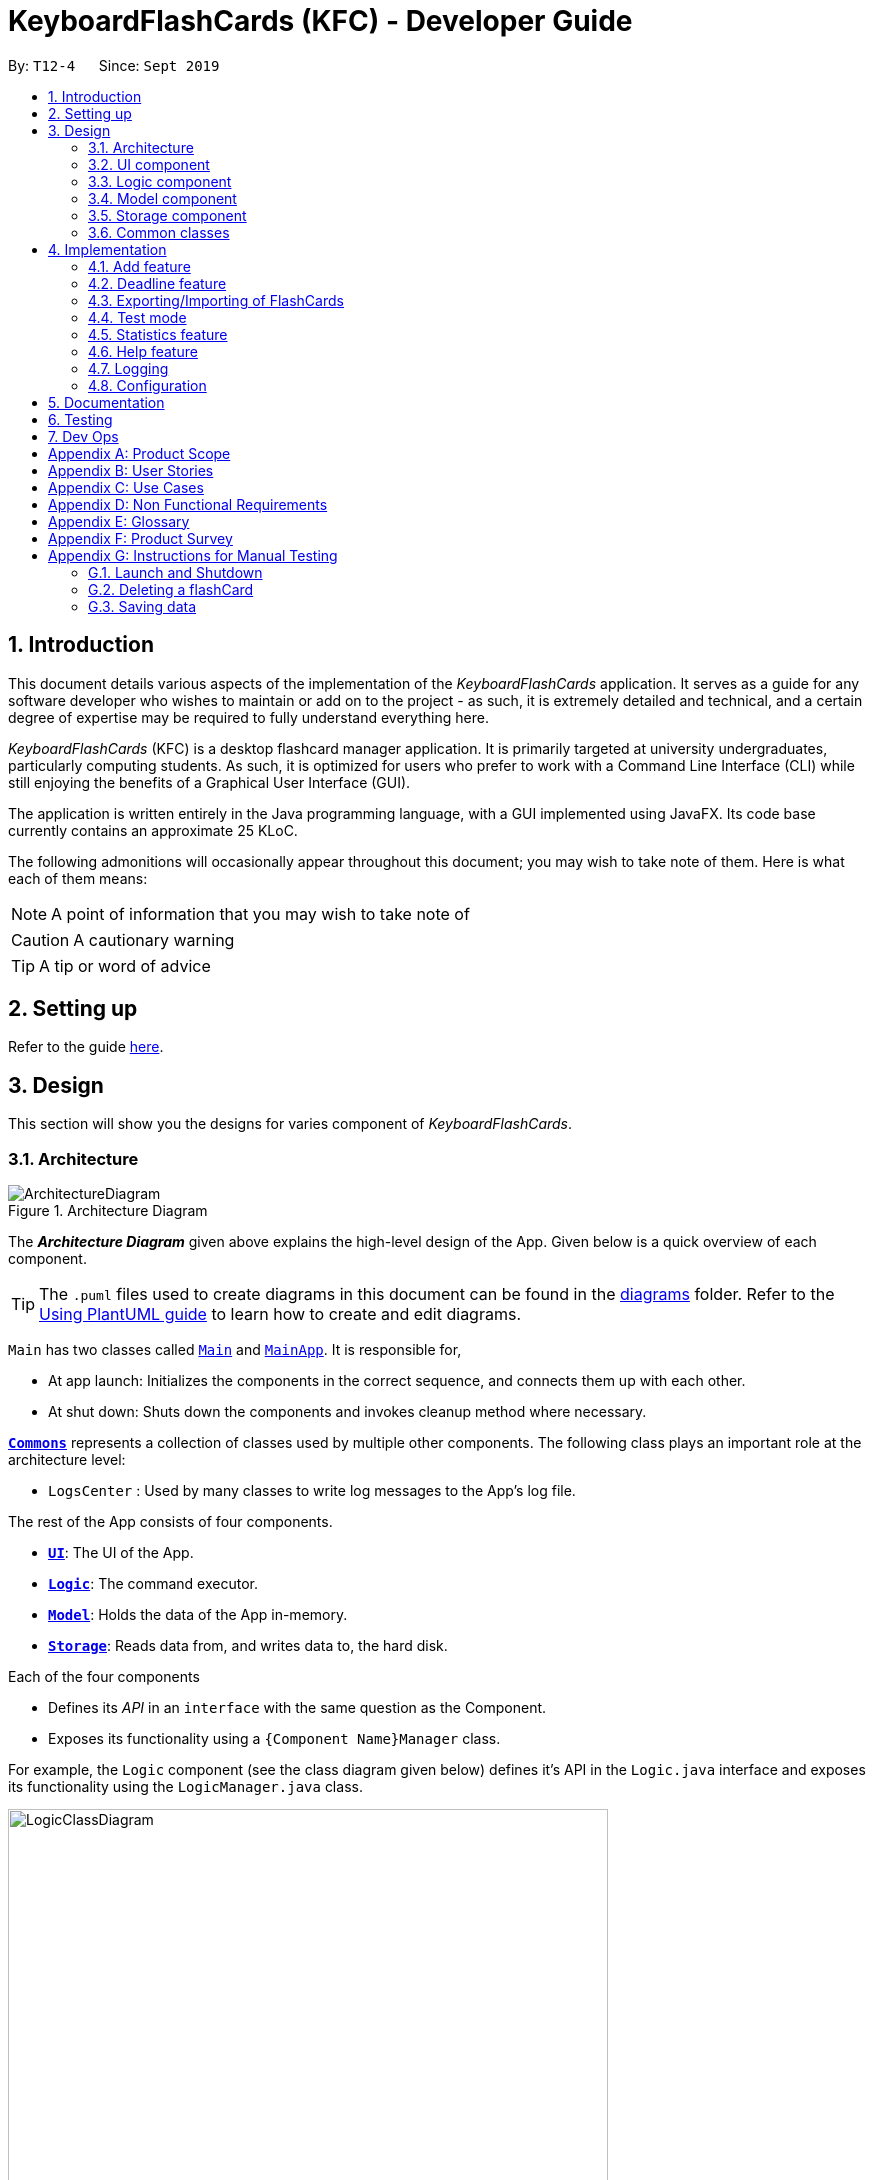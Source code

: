 = KeyboardFlashCards (KFC) - Developer Guide
:site-section: DeveloperGuide
:toc:
:toc-title:
:toc-placement: preamble
:sectnums:
:imagesDir: images
:stylesDir: stylesheets
:xrefstyle: full
ifdef::env-github[]
:tip-caption: :bulb:
:note-caption: :information_source:
:warning-caption: :warning:
endif::[]
:repoURL: https://github.com/se-edu/addressbook-level3/tree/master

By: `T12-4`      Since: `Sept 2019`

//@@author LeowWB

== Introduction

This document details various aspects of the implementation of the _KeyboardFlashCards_ application. It serves as
a guide for any software developer who wishes to maintain or add on to the project - as such, it is extremely
detailed and technical, and a certain degree of expertise may be required to fully understand everything here.

_KeyboardFlashCards_ (KFC) is a desktop flashcard manager application. It is primarily targeted at university
undergraduates, particularly computing students. As such, it is optimized for users who prefer to work with a
Command Line Interface (CLI) while still enjoying the benefits of a Graphical User Interface (GUI).

The application is written entirely in the Java programming language, with a GUI implemented using JavaFX. Its code base
currently contains an approximate 25 KLoC.

The following admonitions will occasionally appear throughout this document; you may wish to take note of them.
Here is what each of them means:

NOTE: A point of information that you may wish to take note of

CAUTION: A cautionary warning

TIP: A tip or word of advice

//@@author

== Setting up

Refer to the guide <<SettingUp#, here>>.

== Design
This section will show you the designs for varies component of _KeyboardFlashCards_.
[[Design-Architecture]]
=== Architecture

.Architecture Diagram
image::ArchitectureDiagram.png[]

The *_Architecture Diagram_* given above explains the high-level design of the App. Given below is a quick overview of each component.

[TIP]
The `.puml` files used to create diagrams in this document can be found in the link:{repoURL}/docs/diagrams/[diagrams] folder.
Refer to the <<UsingPlantUml#, Using PlantUML guide>> to learn how to create and edit diagrams.

`Main` has two classes called link:{repoURL}/src/main/java/seedu/address/Main.java[`Main`] and link:{repoURL}/src/main/java/seedu/address/MainApp.java[`MainApp`]. It is responsible for,

* At app launch: Initializes the components in the correct sequence, and connects them up with each other.
* At shut down: Shuts down the components and invokes cleanup method where necessary.

<<Design-Commons,*`Commons`*>> represents a collection of classes used by multiple other components.
The following class plays an important role at the architecture level:

* `LogsCenter` : Used by many classes to write log messages to the App's log file.

The rest of the App consists of four components.

* <<Design-Ui,*`UI`*>>: The UI of the App.
* <<Design-Logic,*`Logic`*>>: The command executor.
* <<Design-Model,*`Model`*>>: Holds the data of the App in-memory.
* <<Design-Storage,*`Storage`*>>: Reads data from, and writes data to, the hard disk.

Each of the four components

* Defines its _API_ in an `interface` with the same question as the Component.
* Exposes its functionality using a `{Component Name}Manager` class.

For example, the `Logic` component (see the class diagram given below) defines it's API in the `Logic.java` interface and exposes its functionality using the `LogicManager.java` class.

.Class Diagram of the Logic Component
image::LogicClassDiagram.png[width = "600"]

[discrete]
==== How the architecture components interact with each other

The _Sequence Diagram_ below shows how the components interact with each other for the scenario where the user issues the command `delete 1`.

.Component interactions for `delete 1` command
image::ArchitectureSequenceDiagram.png[width = "600"]

The sections below give more details of each component.

[[Design-Ui]]
=== UI component

.Structure of the UI Component
image::UiClassDiagram.png[width = "600"]

*API* : link:{repoURL}/src/main/java/seedu/address/ui/Ui.java[`Ui.java`]

The UI consists of a `MainWindow` that is made up of parts e.g.`CategoryListPane`, `CommandBox`, `ResultDisplay`, `FlashCardListPanel`, `StatusBarFooter`, `DeadlineListPane` etc. All these, including the `MainWindow`, inherit from the abstract `UiPart` class.

The `UI` component uses JavaFx UI framework. The layout of these UI parts are defined in matching `.fxml` files that are in the `src/main/resources/view` folder. For example, the layout of the link:{repoURL}/src/main/java/seedu/address/ui/MainWindow.java[`MainWindow`] is specified in link:{repoURL}/src/main/resources/view/MainWindow.fxml[`MainWindow.fxml`]

The `UI` component,

* Executes user commands using the `Logic` component.
* Listens for changes to `Model` data so that the UI can be updated with the modified data.

[[Design-Logic]]
=== Logic component

[[fig-LogicClassDiagram]]
.Structure of the Logic Component
image::LogicClassDiagram.png[width = "600"]

*API* :
link:{repoURL}/src/main/java/seedu/address/logic/Logic.java[`Logic.java`]

.  `Logic` uses the `FlashCardsParser` class to parse the user command.
.  This results in a `Command` object which is executed by the `LogicManager`.
.  The command execution can affect the `Model` (e.g. adding a flashCard).
.  The result of the command execution is encapsulated as a `CommandResult` object which is passed back to the `Ui`.
.  In addition, the `CommandResult` object can also instruct the `Ui` to perform certain actions, such as displaying help to the user.

Given below is the Sequence Diagram for interactions within the `Logic` component for the `execute("delete 1")` API call.

.Interactions Inside the Logic Component for the `delete 1` Command
image::DeleteSequenceDiagram.png[width = "600"]

NOTE: The lifeline for `DeleteCommandParser` should end at the destroy marker (X) but due to a limitation of PlantUML, the lifeline reaches the end of diagram.

[[Design-Model]]
=== Model component

.Structure of the Model Component
image::ModelClassDiagram.png[width = "600"]

*API* : link:{repoURL}/src/main/java/seedu/address/model/Model.java[`Model.java`]

The `Model`,

* stores a `UserPref` object that represents the user's preferences.
* stores the KeyboardFlashCards' data.
* exposes an unmodifiable `ObservableList<FlashCard>` that can be 'observed' e.g. the UI can be bound to this list so that the UI automatically updates when the data in the list change.
* does not depend on any of the other three components.

[NOTE]
As a more OOP model, we can store a `Category` list in `KeyboardFlashCards`, which `FlashCard` can reference. This would allow `KeyboardFlashCards` to only require one `Category` object per unique `Category`, instead of each `Flashcard` needing their own `Category` object. An example of how such a model may look like is given below. +
 +
image:BetterModelClassDiagram.png[width = "300"]

[[Design-Storage]]
=== Storage component

.Structure of the Storage Component
image::StorageClassDiagram.png[width = "600"]

*API* : link:{repoURL}/src/main/java/seedu/address/storage/Storage.java[`Storage.java`]

The `Storage` component,

* can save `UserPref` objects in json format and read it back.
* can save the KeyboardFlashCards data in json format and read it back.

[[Design-Commons]]
=== Common classes

Classes used by multiple components are in the `seedu.addressbook.commons` package.

== Implementation

This section describes some noteworthy details on how certain features are implemented.

//@@author shutingy
// tag::addflashcard[]
=== Add feature
==== Implementation

The add feature allows the user to add flashcard with compulsory field of `QUESTION` and `ANSWER`. `CATEGORY` is optional fields which the user can add to the flashcard later using the `edit` feature.

[NOTE]
Following are the prefixes for each field: +
- q> : `QUESTION` +
- a> : `ANSWER` +
- c> : `CATEGORY`

Given below is an example usage scenario of `add` :

The user executes `add q>1+1 a>2 c>math` to add new flashcard.

The following sequence diagram shows how the add operation works:

image::AddSequenceDiagram.png[width="600"]


The add feature does not allow adding of duplicate FlashCards.
If the FlashCard exists in the storage, an error will be shown.

[NOTE]
Duplicate FlashCards refers to FlashCards that have the exact same question and answer.

The following activity diagram summarizes what happens when a user executes an add command:

image::AddActivityDiagram.png[width="300"]

==== Design considerations
===== Aspect: How to implement add

* **Alternative 1(current choice):** Use command `add` together with
prefixes like `q>`, `a>` and `c>`
** pros: Easier to implement and easier to process the data.
** cons: User might miss the prefixes hence adding wrong FlashCards
* **Alternative 2:** Make use of the GUI. After user execute `add` command,
 an **add flash card window** would pop up and there is segment for individual fields.
** pros: More user friendly and void user input error.
** cons: Harder to implement.

NOTE: **Alternative 1** was preferred as we have constraints using command line interface.
In addition, there was limited time.
// end::addflashcard[]




//@@author: dalsontws
// tag::deadline[]
=== Deadline feature
==== Implementation

The deadline feature allows the user to add tasks with specific due dates, with a compulsory field
of `TASK` and `DUE DATE`.

[NOTE]
Following are the prefixes for each field: +
- t> : `TASK` +
- d> : `DUE DATE`
- For `DUE DATE` : Date format must be in dd/MM/yyyy
i.e. 01/01/2019

Given below is an example usage scenario of `deadline` :

The user executes `deadline t>Complete Homework d>04/10/2019` to add new deadline to the task
of completing homework by the 4th October 2019.

The following sequence diagram shows how the deadline operation works:

image::DeadlineSequenceDiagram.png[height="300"]


The deadline feature does not allow adding of duplicate/identical deadlines.
i.e. A duplicated/identical deadline is one that has identical fields for both the task and the due date.
If the duplicated/identical deadline exists in the storage, an error will be shown.

The following activity diagram summarizes what happens when a user executes a deadline command:

image::DeadlineActivityDiagram.png[width=320,height=480]


==== Design considerations
===== Aspect: How to implement Deadline

* **Alternative 1(current choice):** Use command `deadline` together with
prefixes like `t>` and `d>`
** Pros: Easier to implement.
** Cons: User might miss the prefixes hence adding wrong deadlines
* **Alternative 2:** Make use of the GUI. after user execute `deadline` command,
 an **add deadline window** would pop up with a section for individual fields.
** Pros: More user friendly.
** Cons: Difficult to implement.
// end::deadline[]


//@@author LeowWB

// tag::flashcardexportimport[]

=== Exporting/Importing of FlashCards

==== About

Our application currently supports the exporting of `FlashCards` to two file formats ('.docx' and '.json'), and importing of `FlashCards` from one
file format ('.json'). Through these features, a user can easily transfer their _KFC_ data to an external file, and another user
can just as easily transfer the same data back into their own copy of _KFC_.

==== Implementation

The Export/Import feature is primarily facilitated by the following classes:

* `ExportCommand` -- Embodies an `export` command by the user; carries information about which `FlashCards` are to be exported, and to where
* `ExportCommandParser` -- Parses user input and uses it to construct an `ExportCommand` instance
* `ImportCommand` -- Embodies an `import` command by the user; carries information about where `FlashCards` are to be imported from
* `ImportCommandParser` -- Parses user input and uses it to construct an `ImportCommand` instance
* `ExportPath` -- Represents the path to a specific file - either absolute or relative to the application directory
* `ExportPathFactory` -- Parses the user-provided file path and creates instances of `ExportPath`

NOTE: The "export" in `ExportPath` is to be taken as a noun, not a verb. An `ExportPath`, therefore, is not the path that we export to, but the
path of an export. `ExportPaths` are used in both exporting and importing of files.

`ExportPath` is an abstract class that follows the factory pattern. Each subclass of `ExportPath` represents the path to a specific file of a
specific extension (e.g. an instance of `DocumentPath` represents the path to a specific document). Instances of these subclasses are created by
`ExportPathFactory#getExportPath(String)`, which determines the appropriate subclass to create based on the extension of the provided file path String.
Once created, an `ExportPath` will expose the following relevant methods:

* `getPath()` -- Returns a Java `Path` object that represents this `ExportPath`
* `export(List<FlashCard> list)` -- Exports the given `List` of `FlashCards` to the file path embodied by this `ExportPath`
* `importFrom()` -- Attempts to import `FlashCards` from the file path represented by this `ExportPath`

CAUTION: Not all `ExportPath` subclasses will implement the `importFrom()` method. `DocumentPath`, for example, does not - this is because documents are
relatively unstructured and impractical to import from, and there are other reasons for exporting to a document (e.g. to use as cheat sheet).

Because `ExportPath` follows the factory pattern, any class that deals with `ExportPath` or its subclasses need not know which particular subclass it is
dealing with exactly. Each `ExportPath` subclass will implement its own `export` and `import` methods, which, when called, will perform the required operations
without any further hassle. Of course, due to the Separation of Concerns principle, the `ExportPath` subclasses will not handle these directly.
Instead, they will delegate the work to other utility classes, which, in turn, interface with the external libraries necessary to complete the task.

TIP: The exporting/importing functionality is extremely easy to extend - you can add support for a new format simply through the creation of new subclasses of `ExportPath`.

NOTE: You can find all relevant classes in the `seedu.address.model.export` package. The only exceptions are `ExportCommand`, `ImportCommand`, `ExportCommandParser`, and `ImportCommandParser`, which can be found in the `seedu.address.logic` package.

The following table shows the classes and methods that you may have to deal with when exporting to or importing from each format:

[width="59%",cols="20%,35%,35%",options="header",]
|====

|**File format**                        |Document ('.docx') |JSON ('.json')

|**`ExportPath` subclass**              |`DocumentPath`     |`JsonExportPath`

a|**Export utility**
a|`DocumentExportUtil#exportFlashCardsToDocument( List<FlashCard>, DocumentPath)`
a|`JsonExportUtil#exportFlashCardsToJson( List<FlashCard>, JsonExportPath)`

a|**Import utility**
a|_None - importing not supported_
a|`JsonImportUtil#importFlashCardsFromJson( JsonExportPath)`

|**External library**              |Apache POI         |Jackson
|====

_Table 1: Overview of classes and methods involved in the Export/Import feature_

The number of classes supporting the Export/Import feature is rather large. These classes also span more than one
package in the application. The following class diagram will help you to better understand the associations and relationships
between these classes:

image::ExportClassDiagram.png[]

_Figure 1: Class diagram of the classes directly relevant to importing and exporting_

The following sequence diagram shows the classes, methods, and interactions involved
when the user tries to `export` to a document file:

image::ExportSequenceDiagram.png[width = "600"]

_Figure 2: Sequence diagram showing the process of exporting to a document file_

NOTE: Due to a limitation of PlantUML, object lifelines in the diagram extend beyond the destroy markers. Of course, you should ignore this.

The following activity diagrams provide a general overview of the events that occur when a user executes an `export` or `import` command:

image:ExportActivityDiagram.png[width=430,height=518]
image:ImportActivityDiagram.png[width=373,height=513]

_Left - Figure 3: Activity diagram of the execution of an `export` command_ +
_Right - Figure 4: Activity diagram of the execution of an `import` command_

==== Design considerations

|===
|_This section describes some of the design considerations that went into the implementation of this feature._
|===

===== Aspect: Implementation of exporting functionality for different file formats

* **Alternative 1 (current choice):** Have a single `export` command - leave file formats to be handled by underlying classes
** Pros: Is easier for user to remember; can easily be extended to support additional file formats
** Cons: Is harder to implement
* **Alternative 2:** Have a separate command for exporting to each format (e.g. `exportdoc`, `exportjson`, etc.)
** Pros: Is easier to implement
** Cons: Results in user having more commands to remember; new commands must be added to support new file formats

NOTE: **Alternative 1** was preferred for its ease of extensibility.

===== Aspect: Method of obtaining desired `FlashCards` for exporting

* **Alternative 1:** Update the `Model` to show all desired `FlashCards`, then export all of said `FlashCards`
** Pros: Is easy to implement as it makes use of existing logic in `Model`; user receives immediate visual feedback regarding which specific `FlashCards` were exported
** Cons: May cause confusion - name of `export` command does not imply that the selected `FlashCards` will also be shown to the user
* **Alternative 2 (current choice):** Implement a new method in `Model` that returns the selected `FlashCards`, without updating the on-screen list
** Pros: Will not cause confusion to user - `export` command does exactly what one would expect it to do
** Cons: Is harder to implement and might result in duplication of logic

NOTE: **Alternative 2** was preferred as it provides users with an experience closer to what they would expect.

// end::flashcardexportimport[]

//@@author keiteo
// tag::dataencryption[]
=== Test mode
Test mode allows users to start a flash card test from a selected list of tags. If no parameters are provided, all
flashcards contained in the system will be tested.

==== Implementation
This feature is supported by the following classes:

* `KeyboardFlashCardsParser` to control the flow of command in the entire program.
* `StartCommandParser` to parse arguments for StartCommand.
* `ModelManager` which stores `FlashCardTestModel`, an aggregation of `FlashCards`, to be used for test mode.
* `CategoryContainsAnyKeywordsPredicate` to search and generate a list of `FlashCards` with relevant tags.

The following sequence diagram shows the intended case for the `start` command:

image::StartSequenceDiagram.png[width = "600"]

==== Design considerations
Aspect: Data structure to support `FlashCardTestModel`:

* **Alternative 1 (Current choice):** `LinkedList` implementation:
** Pros: Very efficient, with O(1) complexity removing the head of the list every time a question is tested.
** Cons: Less memory efficient than `ArrayList`.
* **Alternative 2:** ArrayList implementation:
** Pros: More memory efficient than `LinkedList`.
** Cons: To obtain the same performance as `LinkedList`, the last index/size of the `ArrayList` has to be constantly tracked.
This slightly decreases code readability compared to the `LinkedList` implementation.
* **Alternative 3:** Queue interface:
** Pros: Use of `Queue` interface brings simplicity to code structure and readability while having the same performance
as a `LinkedList` implementation.
** Cons: There will be potential coupling by using `Queue` instead of `List` interface.

// end::dataencryption[]

//@@author LeonardTay748
// tag::statistics[]
=== Statistics feature
The statistics feature allows users to view the overall statistics in a single pop-up window.

==== Implementation
This feature is supported by the following classes:

* `StatsCommand` -- Carries the message to be displayed to the user.
* `MainWindow` -- Opens a specific window as required.
* `StatsWindow` -- Builds the statistics window display.
* `Model` -- To provide a list of FlashCards given a rating predicate and the statistics from test mode.
* `Stage` -- To create the pop-up window.
* `Scene` -- To create an object that contains all the physical contents of the pop-up window.
* `FlowPane` -- To create the layout of the pop-up window.

The sequence diagram below shows how the statistics operation works.

image::StatisticsSequenceDiagram.png[width = "600"]

The sequence diagram below details how these other classes (i.e. `Stage`, `Scene` and `FlowPane`) work with `StatsWindow` to create the statistics pop-up window.

image::StatisticsShow.png[width="600"]

The activity diagram below summarizes what happens when a user executes the `stats` command.

image::StatisticsActivityDiagram.png[width="300"]


==== Design considerations
The following aspect was a consideration when designing the statistics feature.

Aspect: Methods to collect statistics

* **Alternative 1 (Current choice):** Collect total number of good/hard/easy flashcards using predicates and those completed in test mode using the model.
** Pros: This is easy to implement.
** Cons: This requires extra lines of code to combine all the statistics.


* **Alternative 2:** Collect all statistics using the model.
** Pros: This allows the collection of all statistics with minimal methods involved.
** Cons: This requires constant updating of the model when new FlashCards are added, removed or edited.

Alternative 1 was chosen simply because it was easier to implement within the given period of time.

// end::statistics[]

// tag::help[]
=== Help feature
The help feature allows a user to refer to a summary of commands supported by the application.

==== Implementation
This feature is supported by the following classes:

* `HelpCommand` -- Carries the message to be displayed to the user.
* `MainWindow` -- Opens a specific window as required.
* `HelpWindow` -- Builds the help window display.
* `Image` -- To convert a png file into an `Image` object.
* `ImageView` -- To convert an `Image` object into a view.
* `Stage` -- To display the view.

The sequence diagram below shows how the help operation works.

image::HelpSequenceDiagram.png[width="600"]

The sequence diagram below details how these other classes (i.e. `Stage`, `Image` and `ImageView`) work with `HelpWindow` to create the help pop-up window.

image::HelpShow.png[width="600"]

The activity diagram below summarizes what happens when a user executes the `help` command.

image::HelpActivityDiagram.png[width="300"]


==== Design considerations
The following aspect was a consideration when designing the help feature.


Aspect: Ways to display the command summary

* **Alternative 1 (Current choice):** Display a snapshot with all the commands supported by the application.
** Pros: The display can be quickly ammended with any addition or removal of command(s).
** Cons: The size of the snapshot displayed needs to be large to ensure sufficient picture resolution.


* **Alternative 2:** Display as text.
** Pros: This results in a higher-resolution display of the command summary.
** Cons: This requires changing the code.


Alternative 1 was chosen simply because it was easier to update the displayed command summary.

// end::help[]

//@@author
=== Logging

We are using `java.util.logging` package for logging. The `LogsCenter` class is used to manage the logging levels and logging destinations.

* The logging level can be controlled using the `logLevel` setting in the configuration file (See <<Implementation-Configuration>>)
* The `Logger` for a class can be obtained using `LogsCenter.getLogger(Class)` which will log messages according to the specified logging level
* Currently log messages are output through: `Console` and to a `.log` file.

*Logging Levels*

* `SEVERE` : Critical problem detected which may possibly cause the termination of the application
* `WARNING` : Can continue, but with caution
* `INFO` : Information showing the noteworthy actions by the App
* `FINE` : Details that is not usually noteworthy but may be useful in debugging e.g. print the actual list instead of just its size

[[Implementation-Configuration]]
=== Configuration

Certain properties of the application can be controlled (e.g user prefs file location, logging level) through the configuration file (default: `config.json`).

== Documentation

Refer to the guide <<Documentation#, here>>.

== Testing

Refer to the guide <<Testing#, here>>.

== Dev Ops

Refer to the guide <<DevOps#, here>>.

[appendix]
== Product Scope

*Target user profile*:

* is a student that needs to revise for exams
* has a need to remember certain things
* prefer desktop apps over other types
* can type fast
* prefers typing over mouse input
* is reasonably comfortable using CLI apps

*Value proposition*: learning platform to help students remember things easily, test their knowledge on certain subjects and at the same time be reminded on important study sessions and exams

[appendix]
== User Stories

Priorities: High (must have) - `* * \*`, Medium (nice to have) - `* \*`, Low (unlikely to have) - `*`

[width="59%",cols="22%,<23%,<25%,<30%",options="header",]
|=======================================================================

| Priority | As a... | I want to... | So that I can...
| `* * *` | familiar with command line | type commands into a command line interface | perform tasks faster
| `* * *` | university student | use flashcards to remember things easily | prepare better for my exams
| `* * *` | meticulous student | set priorities of each subject I am studying  | study subjects in an orderly manner
| `* * *` | forgetful student | set exam reminders   | remember when to start studying for my exams
| `* * *` | busy student  | exit the <<test, test>> mode at any time  | perform other tasks
| `* * *` | meticulous student  | search for a particular flashcard | review a specific flashcard whenever I want
| `* * *` | new user | key in part of a command and let the program suggest the rest | key in commands more easily
| `* * *` | student | see a timer next to each flashcard  | know how long I&#39;ve spent answering the current question
| `* * *` | student studying multiple subjects | categorize my flashcards under different modules | study them in such manner
| `* * *` | meticulous student | sort my subjects  | study subjects in an orderly manner
| `* * *` | meticulous student | make use of colour codes  | highlight and know my weaknesses
| `* * *` | advanced user | search through my content   | find subjects/topics easily
| `* * *` | meticulous student,   | use the calendar to plan my study |  so that I will not miss any subject
| `* * *` | meticulous student | view what tasks are overdue | know what I have not done
| `* * *` | meticulous student | a mock <<test, test>> timer to simulate exam situation | be prepared for my upcoming exams
| `* * *` | meticulous student | label difficult questions | the flash cards will appear more frequently for better knowledge absorption
| `* * *` | student | move backward through the flashcards  | recall the previous question/answer
| `* *`  | meticulous student | view the overall statistic | monitor my performance overtime
| `* *`  | meticulous student | use the scoring system  | know how well prepared I am
| `* *`  | As a user | hide the answer until I finish all the questions | remember better
| `* *`  | meticulous student | check the correctness of my answer | know whether my answer was right
| `* *`  | busy student | use the night mode  | study in a dark environment
| `* *`  | student with many friends | export flashcards in a simple shareable format | share with my friends
| `* *`  | artistic student | customise the theme | so that I would have a better user experience
| `* *`  | colour blind student | special accessibility options  | see my flashcards clearly
| `*` | competitive student | export and share my statistics with my friends | compare my performance to theirs
| `*` | forgetful student | key in my answer | see my own attempt to compare with the correct answer
| `*` | competitive student | compare my results with others | so that I can be recognised for my skills and knowledge

|=======================================================================

_{More to be added}_

[appendix]
== Use Cases

(For all use cases below, the *System* is `KeyboardFlashCards` and the *Actor* is the `user`, unless specified otherwise)

[discrete]

*MSS*

1.  User requests to list all flashcards in a <<category, category>>
2.  System shows a list of flashcards with index
3.  User requests to delete a flashcard in the list by providing <<category, category>> and index
4.  System deletes the flashcard

+
Use case ends.

*Extensions*

[none]
* 2a. The list is empty.
+
Use case ends.

* 3a. The given <<category, category>> is invalid.
+
[none]
** 3a1. System shows an error message.
+
Use case resumes at step 2.

* 3b. The given index is invalid.
+
[none]
** 3b1. System shows an error message.
+
Use case resumes at step 2.


[discrete]
=== Use case: Edit Flashcard

*MSS*

1.  User requests to list all flashcards in a <<category, category>>
2.  System shows a list of flashcards with index
3.  User requests to edit a flashcard in the list by providing <<category, category>> and index
4.  System provides a pop-up for user to enter changes
5.  User enters changes
6.  System updates flashcard with the user input
+
Use case ends.

*Extensions*

[none]
* 2a. The list is empty.
+
Use case ends.

* 3a. The given <<category, category>> is invalid.
+
[none]
** 3a1. System shows an error message.
+
Use case resumes at step 2.

* 3b. The given index is invalid.
+
[none]
** 3b1. System shows an error message.
+
Use case resumes at step 2.

[appendix]
== Non Functional Requirements

.  Should work on any <<mainstream-os,mainstream OS>> as long as it has Java `11` or above installed.
.  Should be able to hold up to 2000 flash cards without a noticeable sluggishness in performance for typical usage.
.  Should be able to hold up to 4000 (2 times that of flash cards?) tags without a noticeable sluggishness in performance for typical usage.
.  A user with above average typing speed for regular English text (i.e. not code, not system admin commands) should be able to accomplish most of the tasks faster using commands than using the mouse.
.  The programme should be able to respond within 1 second.
.  The file export format to be shared with friends should be backwards compatible.
.  The user interface should be intuitive enough for users familiar with the command line and/or vim.
.  The source code should be open source.
.  Flash card tests should be not be executable if there are no flash cards in the system.
.  Old flash cards should still be working every time there's an update to the programme.

_{More to be added}_

[appendix]
== Glossary

[[category]] Category::
A tag that can be assigned to a flashcard for better categorisation

[[mainstream-os]] Mainstream OS::
Windows, Linux, Unix, OS-X

[[private-contact-detail]] Private contact detail::
A contact detail that is not meant to be shared with others

[[test]] Test::
The state in which the user is shown their flashcards one-by-one and in succession, allowing them to test their understanding of the covered content

[appendix]
== Product Survey

*Product Name*

Author: ...

Pros:

* ...
* ...

Cons:

* ...
* ...

[appendix]
== Instructions for Manual Testing

Given below are instructions to test the app manually.

[NOTE]
These instructions only provide a starting point for testers to work on; testers are expected to do more _exploratory_ testing.

=== Launch and Shutdown

. Initial launch

.. Download the jar file and copy into an empty folder
.. Double-click the jar file +
   Expected: Shows the GUI with a set of sample contacts. The window size may not be optimum.

. Saving window preferences

.. Resize the window to an optimum size. Move the window to a different location. Close the window.
.. Re-launch the app by double-clicking the jar file. +
   Expected: The most recent window size and location is retained.

_{ more test cases ... }_

=== Deleting a flashCard

. Deleting a flashCard while all flashCards are listed

.. Prerequisites: List all flashCards using the `list` command. Multiple flashCards in the list.
.. Test case: `delete 1` +
   Expected: First contact is deleted from the list. Details of the deleted contact shown in the status message. Timestamp in the status bar is updated.
.. Test case: `delete 0` +
   Expected: No flashCard is deleted. Error details shown in the status message. Status bar remains the same.
.. Other incorrect delete commands to try: `delete`, `delete x` (where x is larger than the list size) _{give more}_ +
   Expected: Similar to previous.

_{ more test cases ... }_

=== Saving data

. Dealing with missing/corrupted data files

.. _{explain how to simulate a missing/corrupted file and the expected behavior}_

_{ more test cases ... }_
